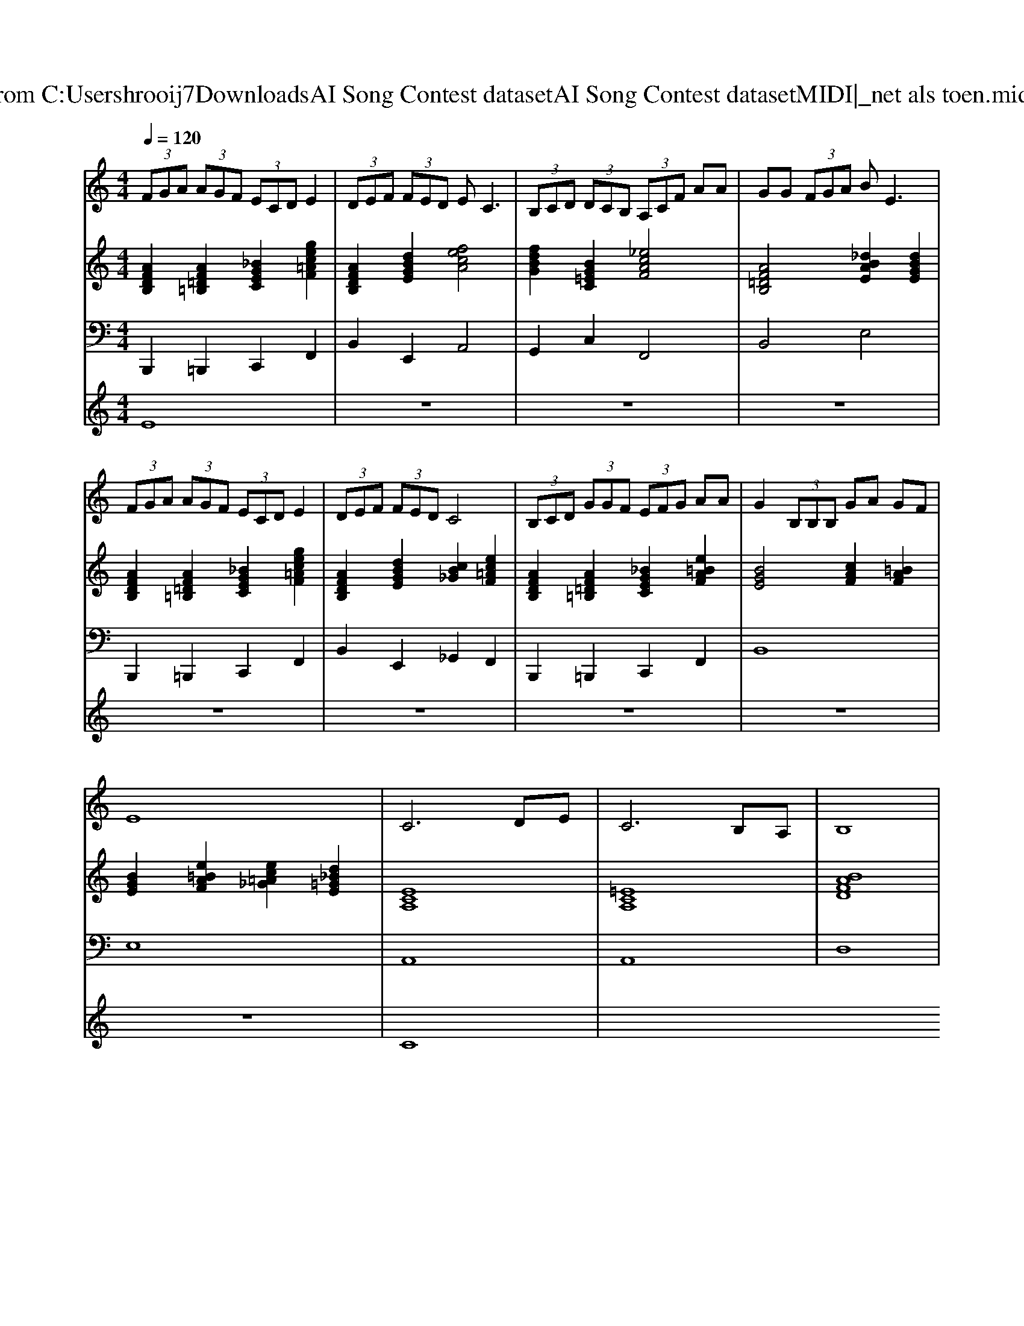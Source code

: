 X: 1
T: from C:\Users\hrooij7\Downloads\AI Song Contest dataset\AI Song Contest dataset\MIDI\174_net als toen.midi
M: 4/4
L: 1/8
Q:1/4=120
K:C major
V:1
%%MIDI program 0
 (3FGA  (3AGF  (3ECD E2| \
 (3DEF  (3FED E2<C2| \
 (3B,CD  (3DCB,  (3A,CF AA| \
GG  (3FGA B2<E2|
 (3FGA  (3AGF  (3ECD E2| \
 (3DEF  (3FED C4| \
 (3B,CD  (3GGF  (3EFG AA| \
G2  (3B,B,B, GA GF|
E8| \
C6 DE| \
C6 B,A,| \
B,8|
z8| \
D6 EF| \
D6 CD| \
C8|
z8| \
E6 F_G| \
D4 C4| \
z2 D2 E3F|
C4 B,4| \
z2 A,2 B,2 C2| \
=D6 E2| \
F4 E4|
z8| \
C6 DE| \
C6 B,A,| \
B,8|
z8| \
D6 EF| \
D6 CB,| \
F8|
z8| \
F6 GA| \
A2 G4 F2| \
A4 E4|
D2 C4- CC| \
F8| \
G8| \
A8|
V:2
%%MIDI program 0
[AFDB,]2 [AF=D=B,]2 [_BGEC]2 [gec=AF]2| \
[AFDB,]2 [dBGE]2 [fecA]4| \
[fdBG]2 [BG=EC]2 [_ecAF]4| \
[AF=DB,]4 [_dBAE]2 [dBGE]2|
[AFDB,]2 [AF=D=B,]2 [_BGEC]2 [gec=AF]2| \
[AFDB,]2 [dBGE]2 [cB_G]2 [ec=AF]2| \
[AFDB,]2 [AF=D=B,]2 [_BGEC]2 [e=BAF]2| \
[BGE]4 [cAF]2 [=BAF]2|
[BGE]2 [e=BAF]2 [ec=A_G]2 [d_B=GE]2| \
[ECA,]8| \
[=ECA,]8| \
[BAFD]8|
[BAFD]8| \
[AFDB,]4 [=AFDB,]4| \
[AFDB,]4 [dBGE]4| \
[ECA,]8|
[ECA,]8| \
[B_GEC]8| \
[EC=A,F,]8| \
[AFDB,]8|
[ECA,]4 [BG=EC]4| \
[ecAF]8| \
[AF=DB,]8| \
[dBAE]8|
[dBAE]4 [dBGE]4| \
[ECA,]8| \
[=ECA,]8| \
[BAFD]8|
[BGEC]4 [EC=A,F,]4| \
[AFDB,]8| \
[d=A_GE]4 [dB=GE]4| \
[BGEC]8|
[EC=A,F,]8| \
[AFDB,]8| \
[AF=D=B,]8| \
[ecA]8|
[dB_G]4 [c=AF]4| \
[AF=DB,]8| \
[dBGE]8| \
[FECA,]4 [_GEC=A,]4|
[AFDB,]4 [dBGE]4|
V:3
%%MIDI program 0
B,,,2 =B,,,2 C,,2 F,,2| \
B,,2 E,,2 A,,4| \
G,,2 C,2 F,,4| \
B,,4 E,4|
B,,,2 =B,,,2 C,,2 F,,2| \
B,,2 E,,2 _G,,2 F,,2| \
B,,,2 =B,,,2 C,,2 F,,2| \
B,,8|
E,8| \
A,,8| \
A,,8| \
D,8|
D,8| \
B,,8| \
B,,4 E,4| \
A,,8|
A,,8| \
C,8| \
F,,8| \
B,,8|
C,,4 C,,4| \
F,,8| \
B,,8| \
E,8|
E,8| \
A,,8| \
A,,8| \
D,8|
C,4 F,4| \
B,,8| \
E,8| \
C,8|
F,,8| \
B,,8| \
=B,,8| \
C,8|
_G,,4 F,,4| \
B,,,8| \
E,,8| \
A,,4 =A,,4|
B,,4 E,4|
V:4
%%MIDI program 0
E8| \
z8| \
z8| \
z8|
z8| \
z8| \
z8| \
z8|
z8| \
C8|

